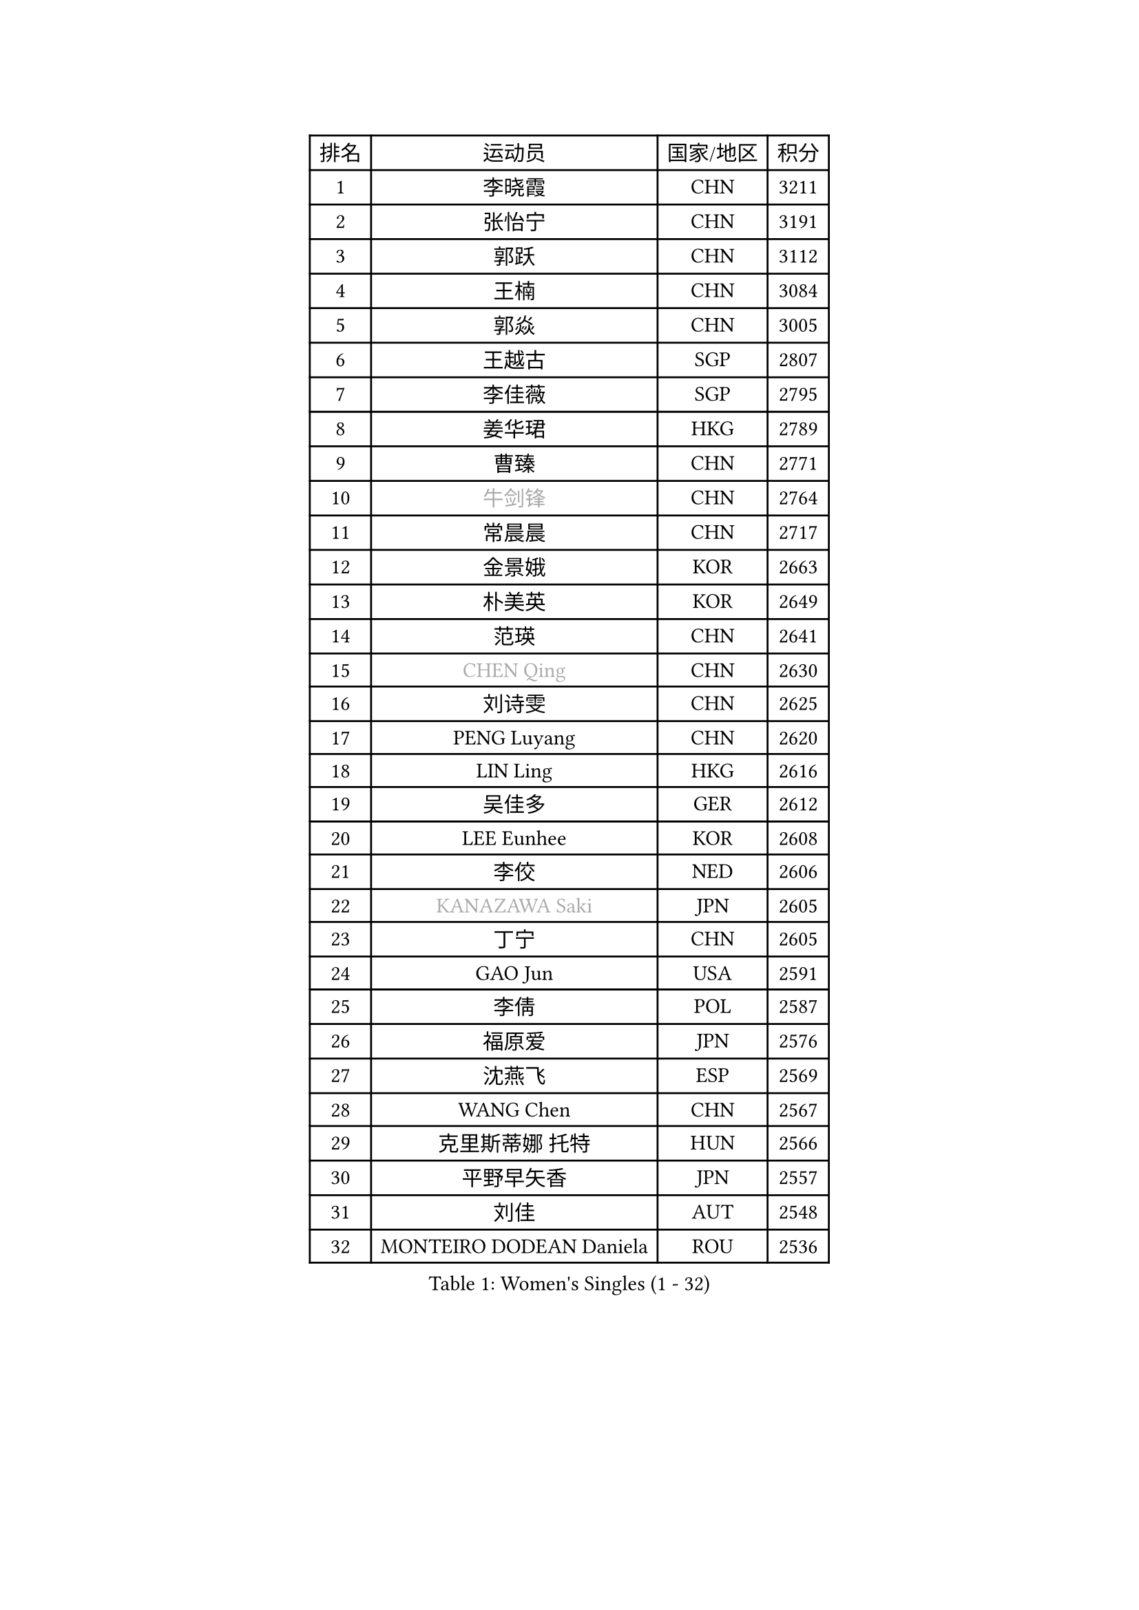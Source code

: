 
#set text(font: ("Courier New", "NSimSun"))
#figure(
  caption: "Women's Singles (1 - 32)",
    table(
      columns: 4,
      [排名], [运动员], [国家/地区], [积分],
      [1], [李晓霞], [CHN], [3211],
      [2], [张怡宁], [CHN], [3191],
      [3], [郭跃], [CHN], [3112],
      [4], [王楠], [CHN], [3084],
      [5], [郭焱], [CHN], [3005],
      [6], [王越古], [SGP], [2807],
      [7], [李佳薇], [SGP], [2795],
      [8], [姜华珺], [HKG], [2789],
      [9], [曹臻], [CHN], [2771],
      [10], [#text(gray, "牛剑锋")], [CHN], [2764],
      [11], [常晨晨], [CHN], [2717],
      [12], [金景娥], [KOR], [2663],
      [13], [朴美英], [KOR], [2649],
      [14], [范瑛], [CHN], [2641],
      [15], [#text(gray, "CHEN Qing")], [CHN], [2630],
      [16], [刘诗雯], [CHN], [2625],
      [17], [PENG Luyang], [CHN], [2620],
      [18], [LIN Ling], [HKG], [2616],
      [19], [吴佳多], [GER], [2612],
      [20], [LEE Eunhee], [KOR], [2608],
      [21], [李佼], [NED], [2606],
      [22], [#text(gray, "KANAZAWA Saki")], [JPN], [2605],
      [23], [丁宁], [CHN], [2605],
      [24], [GAO Jun], [USA], [2591],
      [25], [李倩], [POL], [2587],
      [26], [福原爱], [JPN], [2576],
      [27], [沈燕飞], [ESP], [2569],
      [28], [WANG Chen], [CHN], [2567],
      [29], [克里斯蒂娜 托特], [HUN], [2566],
      [30], [平野早矢香], [JPN], [2557],
      [31], [刘佳], [AUT], [2548],
      [32], [MONTEIRO DODEAN Daniela], [ROU], [2536],
    )
  )#pagebreak()

#set text(font: ("Courier New", "NSimSun"))
#figure(
  caption: "Women's Singles (33 - 64)",
    table(
      columns: 4,
      [排名], [运动员], [国家/地区], [积分],
      [33], [帖雅娜], [HKG], [2536],
      [34], [SUN Beibei], [SGP], [2523],
      [35], [冯天薇], [SGP], [2495],
      [36], [LOVAS Petra], [HUN], [2491],
      [37], [张瑞], [HKG], [2484],
      [38], [#text(gray, "SCHOPP Jie")], [GER], [2481],
      [39], [SCHALL Elke], [GER], [2479],
      [40], [FUJINUMA Ai], [JPN], [2466],
      [41], [LAU Sui Fei], [HKG], [2448],
      [42], [RAO Jingwen], [CHN], [2443],
      [43], [KIM Mi Yong], [PRK], [2443],
      [44], [POTA Georgina], [HUN], [2439],
      [45], [HUANG Yi-Hua], [TPE], [2428],
      [46], [福冈春菜], [JPN], [2422],
      [47], [JEON Hyekyung], [KOR], [2422],
      [48], [TAN Wenling], [ITA], [2421],
      [49], [#text(gray, "LI Nan")], [CHN], [2421],
      [50], [#text(gray, "梅村礼")], [JPN], [2418],
      [51], [塔玛拉 鲍罗斯], [CRO], [2417],
      [52], [#text(gray, "SONG Ah Sim")], [HKG], [2416],
      [53], [于梦雨], [SGP], [2415],
      [54], [#text(gray, "STEFF Mihaela")], [ROU], [2401],
      [55], [WU Xue], [DOM], [2391],
      [56], [藤井宽子], [JPN], [2386],
      [57], [GANINA Svetlana], [RUS], [2377],
      [58], [SOLJA Amelie], [AUT], [2377],
      [59], [PAVLOVICH Veronika], [BLR], [2372],
      [60], [JIA Jun], [CHN], [2369],
      [61], [维多利亚 帕芙洛维奇], [BLR], [2367],
      [62], [伊丽莎白 萨玛拉], [ROU], [2363],
      [63], [JEE Minhyung], [AUS], [2361],
      [64], [PAOVIC Sandra], [CRO], [2357],
    )
  )#pagebreak()

#set text(font: ("Courier New", "NSimSun"))
#figure(
  caption: "Women's Singles (65 - 96)",
    table(
      columns: 4,
      [排名], [运动员], [国家/地区], [积分],
      [65], [HIURA Reiko], [JPN], [2356],
      [66], [YAO Yan], [CHN], [2354],
      [67], [单晓娜], [GER], [2352],
      [68], [KOMWONG Nanthana], [THA], [2348],
      [69], [TASEI Mikie], [JPN], [2331],
      [70], [LI Xue], [FRA], [2325],
      [71], [BARTHEL Zhenqi], [GER], [2322],
      [72], [ODOROVA Eva], [SVK], [2307],
      [73], [#text(gray, "ZAMFIR Adriana")], [ROU], [2304],
      [74], [XIAN Yifang], [FRA], [2304],
      [75], [LI Qiangbing], [AUT], [2298],
      [76], [KWAK Bangbang], [KOR], [2295],
      [77], [GRUNDISCH Carole], [FRA], [2292],
      [78], [VACENOVSKA Iveta], [CZE], [2292],
      [79], [KRAMER Tanja], [GER], [2288],
      [80], [NEGRISOLI Laura], [ITA], [2283],
      [81], [LU Yun-Feng], [TPE], [2279],
      [82], [ROBERTSON Laura], [GER], [2268],
      [83], [BOLLMEIER Nadine], [GER], [2252],
      [84], [STEFANOVA Nikoleta], [ITA], [2246],
      [85], [ERDELJI Anamaria], [SRB], [2243],
      [86], [KONISHI An], [JPN], [2238],
      [87], [KOTIKHINA Irina], [RUS], [2233],
      [88], [JIAO Yongli], [ESP], [2233],
      [89], [MOON Hyunjung], [KOR], [2231],
      [90], [#text(gray, "JANG Hyon Ae")], [PRK], [2228],
      [91], [XU Jie], [POL], [2226],
      [92], [TAN Paey Fern], [SGP], [2224],
      [93], [ETSUZAKI Ayumi], [JPN], [2221],
      [94], [DVORAK Galia], [ESP], [2217],
      [95], [KIM Jong], [PRK], [2212],
      [96], [LANG Kristin], [GER], [2210],
    )
  )#pagebreak()

#set text(font: ("Courier New", "NSimSun"))
#figure(
  caption: "Women's Singles (97 - 128)",
    table(
      columns: 4,
      [排名], [运动员], [国家/地区], [积分],
      [97], [STRBIKOVA Renata], [CZE], [2209],
      [98], [IVANCAN Irene], [GER], [2203],
      [99], [KOSTROMINA Tatyana], [BLR], [2202],
      [100], [TERUI Moemi], [JPN], [2200],
      [101], [EKHOLM Matilda], [SWE], [2200],
      [102], [石垣优香], [JPN], [2192],
      [103], [YU Kwok See], [HKG], [2189],
      [104], [BILENKO Tetyana], [UKR], [2187],
      [105], [LAY Jian Fang], [AUS], [2186],
      [106], [MUANGSUK Anisara], [THA], [2178],
      [107], [DOLGIKH Maria], [RUS], [2174],
      [108], [ZHU Fang], [ESP], [2170],
      [109], [郑怡静], [TPE], [2167],
      [110], [RAMIREZ Sara], [ESP], [2163],
      [111], [MOLNAR Cornelia], [CRO], [2153],
      [112], [SHIM Serom], [KOR], [2145],
      [113], [PAN Chun-Chu], [TPE], [2145],
      [114], [KIM Kyungha], [KOR], [2141],
      [115], [ONO Shiho], [JPN], [2135],
      [116], [#text(gray, "STRUSE Nicole")], [GER], [2127],
      [117], [KO Somi], [KOR], [2119],
      [118], [YOON Sunae], [KOR], [2118],
      [119], [KIM Junghyun], [KOR], [2112],
      [120], [#text(gray, "PARK Chara")], [KOR], [2111],
      [121], [PASKAUSKIENE Ruta], [LTU], [2109],
      [122], [LI Bin], [HUN], [2106],
      [123], [TIMINA Elena], [NED], [2098],
      [124], [PARK Youngsook], [KOR], [2098],
      [125], [PESOTSKA Margaryta], [UKR], [2097],
      [126], [KRAVCHENKO Marina], [ISR], [2090],
      [127], [LI Chunli], [NZL], [2082],
      [128], [GATINSKA Katalina], [BUL], [2078],
    )
  )